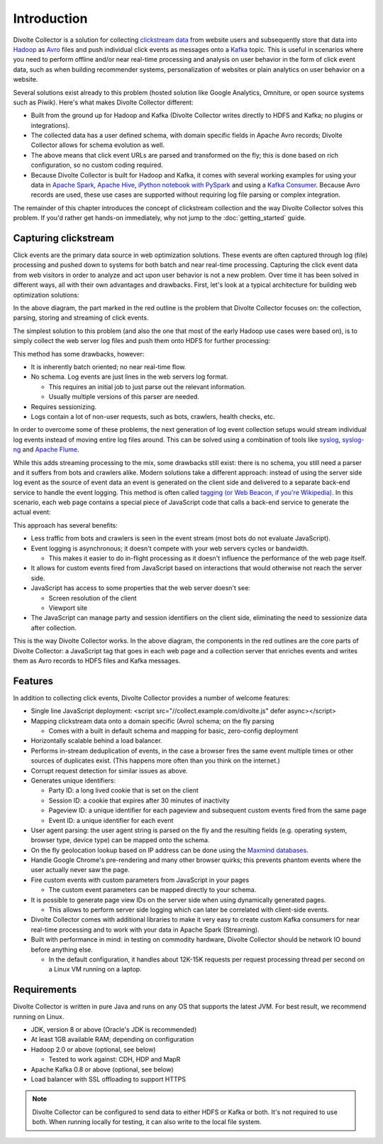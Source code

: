 ************
Introduction
************

Divolte Collector is a solution for collecting `clickstream data <https://en.wikipedia.org/wiki/Clickstream>`_ from website users and subsequently store that data into `Hadoop <http://hadoop.apache.org/>`_ as `Avro <http://avro.apache.org/>`_ files and push individual click events as messages onto a `Kafka <http://kafka.apache.org/>`_ topic. This is useful in scenarios where you need to perform offline and/or near real-time processing and analysis on user behavior in the form of click event data, such as when building recommender systems, personalization of websites or plain analytics on user behavior on a website.

Several solutions exist already to this problem (hosted solution like Google Analytics, Omniture, or open source systems such as Piwik). Here's what makes Divolte Collector different:

* Built from the ground up for Hadoop and Kafka (Divolte Collector writes directly to HDFS and Kafka; no plugins or integrations).
* The collected data has a user defined schema, with domain specific fields in Apache Avro records; Divolte Collector allows for schema evolution as well.
* The above means that click event URLs are parsed and transformed on the fly; this is done based on rich configuration, so no custom coding required.
* Because Divolte Collector is built for Hadoop and Kafka, it comes with several working examples for using your data in `Apache Spark <https://github.com/divolte/divolte-examples/tree/master/spark>`_, `Apache Hive <https://github.com/divolte/divolte-examples/tree/master/hdfs-hive>`_, `iPython notebook with PySpark <https://github.com/divolte/divolte-examples/tree/master/pyspark>`_ and using a `Kafka Consumer <https://github.com/divolte/divolte-examples/tree/master/tcp-kafka-consumer>`_. Because Avro records are used, these use cases are supported without requiring log file parsing or complex integration.

The remainder of this chapter introduces the concept of clickstream collection and the way Divolte Collector solves this problem. If you'd rather get hands-on immediately, why not jump to the :doc:`getting_started` guide.

Capturing clickstream
=====================
Click events are the primary data source in web optimization solutions. These events are often captured through log (file) processing and pushed down to systems for both batch and near real-time processing. Capturing the click event data from web visitors in order to analyze and act upon user behavior is not a new problem. Over time it has been solved in different ways, all with their own advantages and drawbacks. First, let's look at a typical architecture for building web optimization solutions:

.. image:: images/web-optimization-architecture.png
   :alt: Typical components in a web optimization architecture

In the above diagram, the part marked in the red outline is the problem that Divolte Collector focuses on: the collection, parsing, storing and streaming of click events.

The simplest solution to this problem (and also the one that most of the early Hadoop use cases were based on), is to simply collect the web server log files and push them onto HDFS for further processing:

.. image:: images/log-file-parsing.png
   :alt: Traditional method of collecting clickstream data on Hadoop

This method has some drawbacks, however:

* It is inherently batch oriented; no near real-time flow.
* No schema. Log events are just lines in the web servers log format.

  * This requires an initial job to just parse out the relevant information.
  * Usually multiple versions of this parser are needed.

* Requires sessionizing.
* Logs contain a lot of non-user requests, such as bots, crawlers, health checks, etc.

In order to overcome some of these problems, the next generation of log event collection setups would stream individual log events instead of moving entire log files around. This can be solved using a combination of tools like `syslog <http://en.wikipedia.org/wiki/Syslog>`_, `syslog-ng <http://en.wikipedia.org/wiki/Syslog-ng>`_ and `Apache Flume <http://flume.apache.org/>`_.

.. image:: images/log-file-streaming.png
   :alt: Collecting log events for Hadoop and streaming work loads

While this adds streaming processing to the mix, some drawbacks still exist: there is no schema, you still need a parser and it suffers from bots and crawlers alike. Modern solutions take a different approach: instead of using the server side log event as the source of event data an event is generated on the client side and delivered to a separate back-end service to handle the event logging. This method is often called `tagging (or Web Beacon, if you're Wikipedia) <http://en.wikipedia.org/wiki/Web_beacon>`_. In this scenario, each web page contains a special piece of JavaScript code that calls a back-end service to generate the actual event:

.. image:: images/tag-based-collection.png
   :alt: Modern click event collection

This approach has several benefits:

* Less traffic from bots and crawlers is seen in the event stream (most bots do not evaluate JavaScript).
* Event logging is asynchronous; it doesn't compete with your web servers cycles or bandwidth.

  * This makes it easier to do in-flight processing as it doesn't influence the performance of the web page itself.

* It allows for custom events fired from JavaScript based on interactions that would otherwise not reach the server side.
* JavaScript has access to some properties that the web server doesn't see:

  * Screen resolution of the client
  * Viewport site

* The JavaScript can manage party and session identifiers on the client side, eliminating the need to sessionize data after collection.

This is the way Divolte Collector works. In the above diagram, the components in the red outlines are the core parts of Divolte Collector: a JavaScript tag that goes in each web page and a collection server that enriches events and writes them as Avro records to HDFS files and Kafka messages.

Features
========
In addition to collecting click events, Divolte Collector provides a number of welcome features:

* Single line JavaScript deployment: <script src="//collect.example.com/divolte.js" defer async></script>
* Mapping clickstream data onto a domain specific (Avro) schema; on the fly parsing

  * Comes with a built in default schema and mapping for basic, zero-config deployment

* Horizontally scalable behind a load balancer.
* Performs in-stream deduplication of events, in the case a browser fires the same event multiple times or other sources of duplicates exist. (This happens more often than you think on the internet.)
* Corrupt request detection for similar issues as above.
* Generates unique identifiers:

  * Party ID: a long lived cookie that is set on the client
  * Session ID: a cookie that expires after 30 minutes of inactivity
  * Pageview ID: a unique identifier for each pageview and subsequent custom events fired from the same page
  * Event ID: a unique identifier for each event

* User agent parsing: the user agent string is parsed on the fly and the resulting fields (e.g. operating system, browser type, device type) can be mapped onto the schema.
* On the fly geolocation lookup based on IP address can be done using the `Maxmind databases <https://www.maxmind.com/en/geoip2-databases>`_.
* Handle Google Chrome's pre-rendering and many other browser quirks; this prevents phantom events where the user actually never saw the page.
* Fire custom events with custom parameters from JavaScript in your pages

  * The custom event parameters can be mapped directly to your schema.

* It is possible to generate page view IDs on the server side when using dynamically generated pages.

  * This allows to perform server side logging which can later be correlated with client-side events.

* Divolte Collector comes with additional libraries to make it very easy to create custom Kafka consumers for near real-time processing and to work with your data in Apache Spark (Streaming).
* Built with performance in mind: in testing on commodity hardware, Divolte Collector should be network IO bound before anything else.

  * In the default configuration, it handles about 12K-15K requests per request processing thread per second on a Linux VM running on a laptop.

Requirements
============
Divolte Collector is written in pure Java and runs on any OS that supports the latest JVM. For best result, we recommend running on Linux.

* JDK, version 8 or above (Oracle's JDK is recommended)
* At least 1GB available RAM; depending on configuration
* Hadoop 2.0 or above (optional, see below)

  * Tested to work against: CDH, HDP and MapR

* Apache Kafka 0.8 or above (optional, see below)
* Load balancer with SSL offloading to support HTTPS

.. note::

  Divolte Collector can be configured to send data to either HDFS or Kafka or both. It's not required to use both. When running locally for testing, it can also write to the local file system.
